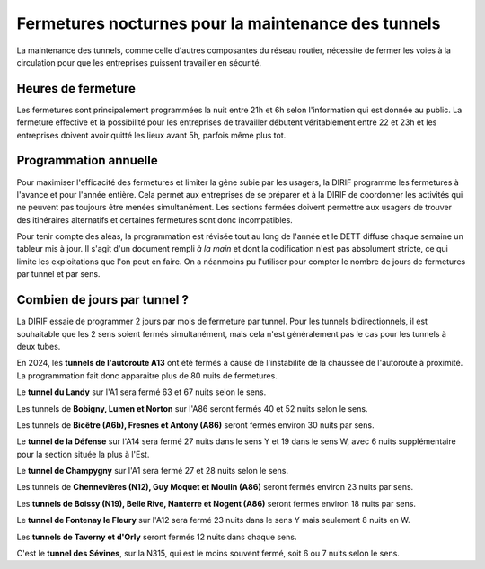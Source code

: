 Fermetures nocturnes pour la maintenance des tunnels
######################################################
La maintenance des tunnels, comme celle d'autres composantes du réseau routier, nécessite de fermer les voies à la circulation 
pour que les entreprises puissent travailler en sécurité.

Heures de fermeture
************************
Les fermetures sont principalement programmées la nuit entre 21h et 6h selon l'information qui est donnée au public. 
La fermeture effective et la possibilité pour les entreprises de travailler débutent véritablement entre 22 et 23h et 
les entreprises doivent avoir quitté les lieux avant 5h, parfois même plus tot.

Programmation annuelle
*************************
Pour maximiser l'efficacité des fermetures et limiter la gêne subie par les usagers, la DIRIF programme les fermetures à l'avance et pour l'année entière. 
Cela permet aux entreprises de se préparer et à la DIRIF de coordonner les activités qui ne peuvent pas toujours être menées simultanément.
Les sections fermées doivent permettre aux usagers de trouver des itinéraires alternatifs et certaines fermetures sont donc incompatibles.

Pour tenir compte des aléas, la programmation est révisée tout au long de l'année et le DETT diffuse chaque semaine un tableur mis à jour.
Il s'agit d'un document rempli *à la main* et dont la codification n'est pas absolument stricte, ce qui limite les exploitations que l'on peut en faire.
On a néanmoins pu l'utiliser pour compter le nombre de jours de fermetures par tunnel et par sens.  

Combien de jours par tunnel ?
*********************************
La DIRIF essaie de programmer 2 jours par mois de fermeture par tunnel. 
Pour les tunnels bidirectionnels, il est souhaitable que les 2 sens soient fermés simultanément, mais cela n'est généralement pas le cas pour les tunnels à deux tubes. 

En 2024, les **tunnels de l'autoroute A13** ont été fermés à cause de l'instabilité de la chaussée de l'autoroute à proximité. 
La programmation fait donc apparaitre plus de 80 nuits de fermetures.

Le **tunnel du Landy** sur l'A1 sera fermé 63 et 67 nuits selon le sens.

Les tunnels de **Bobigny, Lumen et Norton** sur l'A86 seront fermés 40 et 52 nuits selon le sens.

Les tunnels de **Bicêtre (A6b), Fresnes et Antony (A86)** seront fermés environ 30 nuits par sens.

Le **tunnel de la Défense** sur l'A14 sera fermé 27  nuits dans le sens Y et 19 dans le sens W, avec 6 nuits supplémentaire pour la section située la plus à l'Est.

Le **tunnel de Champygny** sur l'A1 sera fermé 27 et 28 nuits selon le sens.

Les tunnels de **Chennevières (N12), Guy Moquet et Moulin (A86)** seront fermés environ  23 nuits par sens.

Les **tunnels de Boissy (N19), Belle Rive, Nanterre et Nogent (A86)** seront fermés environ 18 nuits par sens.

Le **tunnel de Fontenay le Fleury** sur l'A12 sera fermé 23 nuits dans le sens Y mais seulement 8 nuits en W.

Les **tunnels de Taverny et d'Orly** seront fermés 12 nuits dans chaque sens.

C'est le **tunnel des Sévines**, sur la N315, qui est le moins souvent fermé, soit 6 ou 7 nuits selon le sens.









